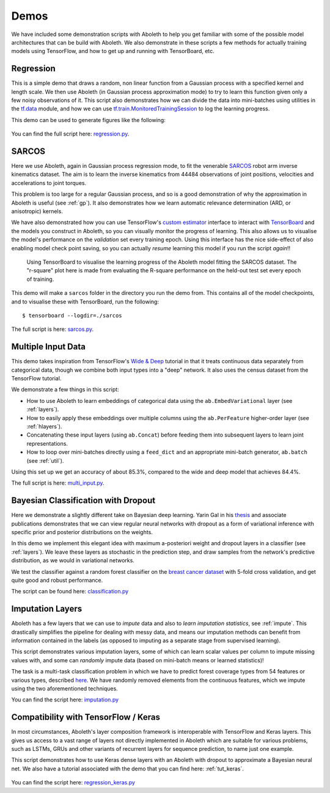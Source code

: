.. _demo_desc:

Demos
=====

We have included some demonstration scripts with Aboleth to help you get
familiar with some of the possible model architectures that can be build with
Aboleth. We also demonstrate in these scripts a few methods for actually
training models using TensorFlow, and how to get up and running with
TensorBoard, etc. 


.. _regress:

Regression
----------

This is a simple demo that draws a random, non linear function from a Gaussian
process with a specified kernel and length scale. We then use Aboleth (in
Gaussian process approximation mode) to try to learn this function given only a
few noisy observations of it. This script also demonstrates how we can divide
the data into mini-batches using utilities in the `tf.data
<https://www.tensorflow.org/programmers_guide/datasets>`_ module, and how we
can use `tf.train.MonitoredTrainingSession
<https://www.tensorflow.org/api_docs/python/tf/train/MonitoredTrainingSession>`_
to log the learning progress.   

This demo can be used to generate figures like the following:

.. figure:: GP_approx.png

You can find the full script here: `regression.py
<https://github.com/data61/aboleth/blob/master/demos/regression.py>`_.
    

.. _sarcos_reg:

SARCOS
------

Here we use Aboleth, again in Gaussian process regression mode, to fit the
venerable `SARCOS <http://www.gaussianprocess.org/gpml/data/>`_ robot arm
inverse kinematics dataset. The aim is to learn the inverse kinematics from
44484 observations of joint positions, velocities and accelerations to joint
torques.

This problem is too large for a regular Gaussian process, and so is a good
demonstration of why the approximation in Aboleth is useful (see :ref:`gp`). It
also demonstrates how we learn automatic relevance determination (ARD, or
anisotropic) kernels.

We have also demonstrated how you can use TensorFlow's `custom estimator
<https://www.tensorflow.org/guide/custom_estimators>`_ interface to interact
with `TensorBoard
<https://www.tensorflow.org/get_started/summaries_and_tensorboard>`_ and the
models you construct in Aboleth, so you can visually monitor the progress of
learning. This also allows us to visualise the model's performance on the
*validation* set every training epoch. Using this interface has the nice
side-effect of also enabling model check point saving, so you can actually
*resume* learning this model if you run the script *again*!!

.. figure:: tensorboard_sarcos.png

    Using TensorBoard to visualise the learning progress of the Aboleth model
    fitting the SARCOS dataset. The "r-square" plot here is made from
    evaluating the R-square performance on the held-out test set every epoch of
    training.

This demo will make a ``sarcos`` folder in the directory you run the demo from.
This contains all of the model checkpoints, and to visualise these with
TensorBoard, run the following::

    $ tensorboard --logdir=./sarcos

The full script is here: `sarcos.py
<https://github.com/data61/aboleth/blob/master/demos/sarcos.py>`_.


.. _multi_in:

Multiple Input Data
-------------------

This demo takes inspiration from TensorFlow's `Wide & Deep
<https://www.tensorflow.org/tutorials/wide_and_deep>`_ tutorial in that it
treats continuous data separately from categorical data, though we combine both
input types into a "deep" network. It also uses the census dataset from the
TensorFlow tutorial.

We demonstrate a few things in this script:

- How to use Aboleth to learn embeddings of categorical data using the
  ``ab.EmbedVariational`` layer (see :ref:`layers`).
- How to easily apply these embeddings over multiple columns using the
  ``ab.PerFeature`` higher-order layer (see :ref:`hlayers`).
- Concatenating these input layers (using ``ab.Concat``) before feeding them
  into subsequent layers to learn joint representations.
- How to loop over mini-batches directly using a ``feed_dict`` and an
  appropriate mini-batch generator, ``ab.batch`` (see :ref:`util`).

Using this set up we get an accuracy of about 85.3%, compared to the wide and
deep model that achieves 84.4%.

The full script is here: `multi_input.py
<https://github.com/data61/aboleth/blob/master/demos/multi_input.py>`_.


.. _clas_drop:

Bayesian Classification with Dropout
------------------------------------

Here we demonstrate a slightly different take on Bayesian deep learning. Yarin
Gal in his `thesis <http://mlg.eng.cam.ac.uk/yarin/blog_2248.html>`_ and
associate publications demonstrates that we can view regular neural networks
with dropout as a form of variational inference with specific prior and
posterior distributions on the weights.

In this demo we implement this elegant idea with maximum a-posteriori weight
and dropout layers in a classifier (see :ref:`layers`). We leave these layers
as stochastic in the prediction step, and draw samples from the network's
predictive distribution, as we would in variational networks.

We test the classifier against a random forest classifier on the `breast cancer
dataset
<http://archive.ics.uci.edu/ml/datasets/breast+cancer+wisconsin+%28diagnostic%29>`_
with 5-fold cross validation, and get quite good and robust performance.

The script can be found here: `classification.py
<https://github.com/data61/aboleth/blob/master/demos/classification.py>`_


.. _impute_layers:

Imputation Layers
-----------------

Aboleth has a few layers that we can use to *impute* data and also to *learn
imputation statistics*, see :ref:`impute`. This drastically simplifies the
pipeline for dealing with messy data, and means our imputation methods can
benefit from information contained in the labels (as opposed to imputing as a
separate stage from supervised learning).

This script demonstrates various imputation layers, some of which can learn
scalar values per column to impute missing values with, and some can *randomly*
impute data (based on mini-batch means or learned statistics)!

The task is a multi-task classification problem in which we have to predict
forest coverage types from 54 features or various types, described `here
<http://archive.ics.uci.edu/ml/datasets/Covertype>`_. We have randomly removed
elements from the continuous features, which we impute using the two
aforementioned techniques.

You can find the script here: `imputation.py
<https://github.com/data61/aboleth/blob/master/demos/imputation.py>`_


.. _compatibility:

Compatibility with TensorFlow / Keras
-------------------------------------

In most circumstances, Aboleth's layer composition framework is interoperable 
with TensorFlow and Keras layers. This gives us access to a vast range of 
layers not directly implemented in Aboleth which are suitable for various 
problems, such as LSTMs, GRUs and other variants of recurrent layers for 
sequence prediction, to name just one example. 

This script demonstrates how to use Keras dense layers with an Aboleth with
dropout to approximate a Bayesian neural net. We also have a tutorial
associated with the demo that you can find here: :ref:`tut_keras`.

.. figure:: tutorials/regression_keras.png

You can find the script here: `regression_keras.py
<https://github.com/data61/aboleth/blob/master/demos/regression_keras.py>`_
